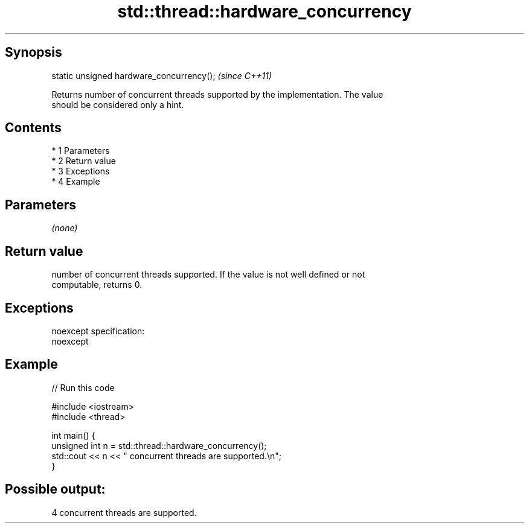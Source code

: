 .TH std::thread::hardware_concurrency 3 "Apr 19 2014" "1.0.0" "C++ Standard Libary"
.SH Synopsis
   static unsigned hardware_concurrency();  \fI(since C++11)\fP

   Returns number of concurrent threads supported by the implementation. The value
   should be considered only a hint.

.SH Contents

     * 1 Parameters
     * 2 Return value
     * 3 Exceptions
     * 4 Example

.SH Parameters

   \fI(none)\fP

.SH Return value

   number of concurrent threads supported. If the value is not well defined or not
   computable, returns 0.

.SH Exceptions

   noexcept specification:
   noexcept

.SH Example

   
// Run this code

 #include <iostream>
 #include <thread>

 int main() {
     unsigned int n = std::thread::hardware_concurrency();
     std::cout << n << " concurrent threads are supported.\\n";
 }

.SH Possible output:

 4 concurrent threads are supported.
